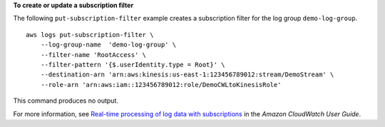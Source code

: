 **To create or update a subscription filter**

The following ``put-subscription-filter`` example creates a subscription filter for the log group ``demo-log-group``. ::

    aws logs put-subscription-filter \
        --log-group-name  'demo-log-group' \
        --filter-name 'RootAccess' \
        --filter-pattern '{$.userIdentity.type = Root}' \
        --destination-arn 'arn:aws:kinesis:us-east-1:123456789012:stream/DemoStream' \
        --role-arn 'arn:aws:iam::123456789012:role/DemoCWLtoKinesisRole'

This command produces no output.

For more information, see `Real-time processing of log data with subscriptions <https://docs.aws.amazon.com/AmazonCloudWatch/latest/logs/Subscriptions.html>`__ in the *Amazon CloudWatch User Guide*.
